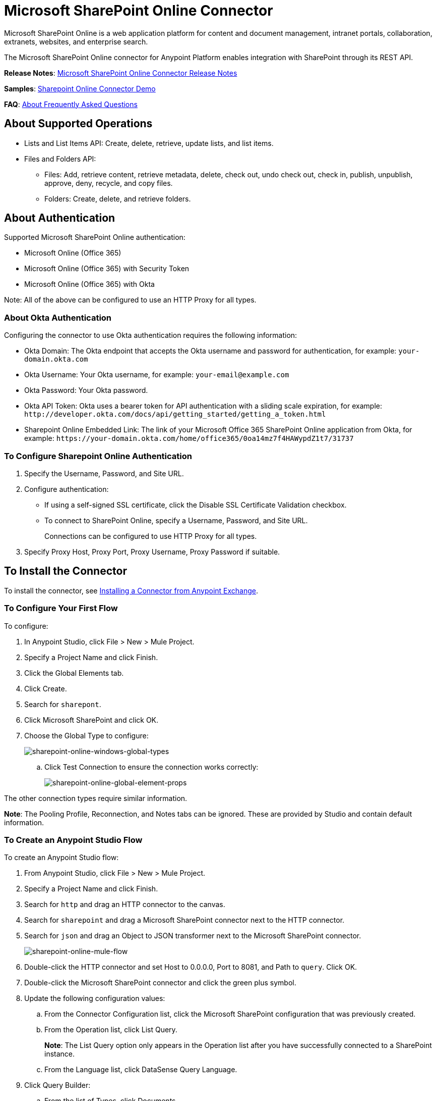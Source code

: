 = Microsoft SharePoint Online Connector
:keywords: anypoint studio, connector, endpoint, microsoft, sharepoint, share point, intranet

Microsoft SharePoint Online is a web application platform for content and document management, intranet portals, collaboration, extranets, websites, and enterprise search.

The Microsoft SharePoint Online connector for Anypoint Platform enables integration with SharePoint through its REST API.

*Release Notes*:
link:/release-notes/microsoft-sharepoint-online-connector-release-notes[Microsoft SharePoint Online Connector Release Notes]

*Samples*: link:_attachments/sharepoint-online-crud-app-demo.zip[Sharepoint Online Connector Demo]

*FAQ*:
<<About Frequently Asked Questions>>

== About Supported Operations

* Lists and List Items API: Create, delete, retrieve, update lists, and list items.
* Files and Folders API: 
** Files: Add, retrieve content, retrieve metadata, delete, check out, undo check out, check in, publish, unpublish, approve, deny, recycle, and copy files.
** Folders: Create, delete, and retrieve folders. 

== About Authentication

Supported Microsoft SharePoint Online authentication:

* Microsoft Online (Office 365)
* Microsoft Online (Office 365) with Security Token
* Microsoft Online (Office 365) with Okta

Note: All of the above can be configured to use an HTTP Proxy for all types.

=== About Okta Authentication

Configuring the connector to use Okta authentication requires the following information:

* Okta Domain: The Okta endpoint that accepts the Okta username and password for authentication, for example: `your-domain.okta.com`
* Okta Username: Your Okta username, for example: `your-email@example.com`
* Okta Password: Your Okta password.
* Okta API Token: Okta uses a bearer token for API authentication with a sliding scale expiration, for example: `+http://developer.okta.com/docs/api/getting_started/getting_a_token.html+`
* Sharepoint Online Embedded Link: The link of your Microsoft Office 365 SharePoint Online application from Okta, for example: `+https://your-domain.okta.com/home/office365/0oa14mz7f4HAWypdZ1t7/31737+`

=== To Configure Sharepoint Online Authentication

. Specify the Username, Password, and Site URL.
. Configure authentication:
** If using a self-signed SSL certificate, click the Disable SSL Certificate Validation checkbox.
** To connect to SharePoint Online, specify a Username, Password, and Site URL.
+
Connections can be configured to use HTTP Proxy for all types.
+
. Specify Proxy Host, Proxy Port, Proxy Username, Proxy Password if suitable.
  
== To Install the Connector

To install the connector, see link:/mule-user-guide/v/3.9/installing-connectors[Installing a Connector from Anypoint Exchange].

=== To Configure Your First Flow

To configure:

. In Anypoint Studio, click File > New > Mule Project.
. Specify a Project Name and click Finish.
. Click the Global Elements tab.
. Click Create.
. Search for `sharepont`.
. Click Microsoft SharePoint and click OK.
. Choose the Global Type to configure:
+
image:sharepoint-online-windows-global-types.png[sharepoint-online-windows-global-types] 
+
.. Click Test Connection to ensure the connection works correctly:
+
image:sharepoint-online-global-element-props.png[sharepoint-online-global-element-props] 

The other connection types require similar information. 

*Note*: The Pooling Profile, Reconnection, and Notes tabs can be ignored. These are provided by Studio and contain default information.

=== To Create an Anypoint Studio Flow

To create an Anypoint Studio flow:

. From Anypoint Studio, click File > New > Mule Project.
. Specify a Project Name and click Finish.
. Search for `http` and drag an HTTP connector to the canvas.
. Search for `sharepoint` and drag a Microsoft SharePoint connector next to the HTTP connector.
. Search for `json` and drag an Object to JSON transformer next to the Microsoft SharePoint connector.
+
image:sharepoint-online-mule-flow.png[sharepoint-online-mule-flow]
+
. Double-click the HTTP connector and set Host to 0.0.0.0, Port to 8081, and Path to `query`. Click OK.
. Double-click the Microsoft SharePoint connector and click the green plus symbol.
. Update the following configuration values:
.. From the Connector Configuration list, click the Microsoft SharePoint configuration that was previously created.
.. From the Operation list, click List Query.
+
*Note*: The List Query option only appears in the Operation list after you have successfully connected to a SharePoint instance.
+
.. From the Language list, click DataSense Query Language.
. Click Query Builder:
.. From the list of Types, click Documents.
.. From the list of Fields, click ID, and Title.
.. From Order By, click Title.
.. From Direction, click DESCENDING.
+
image:sharepoint-online-mssp-query-builder.png[sharepoint-online-mssp-query-builder] 

== To Run the Flow

. In Package Explorer, right-click the project name and click Run As > Mule Application.
. Check the console to see when the application starts. If no errors occur, this message appears: 
+
[source, code, linenums]
----
++++++++++++++++++++++++++++++++++++++++++++++++++++++++++++
+ Started app 'sharepoint-online-demo'                     +
++++++++++++++++++++++++++++++++++++++++++++++++++++++++++++
----
+
. Browse to link:http://0.0.0.0:8081/query[http://0.0.0.0:8081/query].
. The list of documents are ordered by descending title and returns in JSON format (results vary according to your SharePoint Online instance). 

[source, xml, linenums]
----
[{"__metadata":{"id":"Web/Lists(guid'GUID_VALUE')/Items(4)","uri":"https://ec2-54-200-49-206.us-west-
2.compute.amazonaws.com/_api/Web/Lists(guid'GUID_VALUE')/Items(4)","etag":"\"1\"","type":"SP.Data.Shared_x0020_Document
sItem"},"Id":4,"ID":4,"Title":"folder"}]
----

== Operations: Lists and List Items API

Using the Lists and List Items API lets you create, retrieve, update, and delete SharePoint lists and list items.

=== To Create, Update, and Delete List Items

When creating or updating an item, specify the list ID. After you specify an ID, DataSense fetches the list's metadata and the object builder shows each field that can be completed:

[source, xml, linenums]
----
<sharepoint-online:list-create config-ref="Sharepoint_Online" doc:name="Sharepoint Online" baseTemplate="GENERIC_LIST" title="Title"> 
  <sharepoint-online:list ref="#[payload]"/> 
</sharepoint-online:list-create>
----

Or define the attributes in the connector itself:

[source, xml, linenums]
----
<sharepoint-online:list-create config-ref="Sharepoint_Online" doc:name="Sharepoint Online" baseTemplate="GENERIC_LIST" title="Title"> 
  <sharepoint-online:list contentTypesEnabled="true" description="Description"/> 
</sharepoint-online:list-create>
----

For retrieving and deleting lists, only the list ID is necessary:

[source, xml]
----
<sharepoint-online:list-delete config-ref="Sharepoint_Online" doc:name="Sharepoint Online" listId="LIST_ID" />
----

When creating or updating an item, specify a list ID. DataSense uses the list ID to fetch a list's metadata. The Object Builder provides the fields you need to complete.

image:sharepoint-online-mssp-object-builder.png[sharepoint-online-mssp-object-builder]

=== To Query List Items

Using the query builder:

In the left panel, each visible list appears. In the right panel, the fields of a selected list appear. If the field is a Lookup Field, use either `SharepointListReference` or `SharepointListMultiValueReference`.

image:sharepoint-online-query-builder.png[sharepoint-online-query-builder]

If any of these fields are selected to be returned by the query, two types of return objects are available, 
depending on the value of the Retrieve Full Objects for Reference Fields checkbox:

* Not Checked: A summary object containing the reference object's ID and the reference object list's ID:
+
[source, json, linenums]
----
{
    "Title": "A title",
    "LookupFieldId": {
        "id": "1",
        "lookupListId": "aaaa-1111-bbbb-2222"
    },
    "MultiValueLookupFieldId": {
        "ids": [
            1,
            2,
            3
        ],
        "lookupListId": "cccc-3333-dddd-4444"
    }
}
----
+
Use this object with other connectors to retrieve the referenced object
and with a for each component: 
+
image:sharepoint-online-mssp-list-item-query.png[sharepoint-online-mssp-list-item-query] 
+
* Checked: Retrieves the full object graph. In case there is a cycle, the summary reference object displays:
+
[source, json, linenums]
----
{
    "Title": "A title",
    "LookupFieldId": {
        "Title": "Another title",
        "Id": "1",
        "Property1": "A value"
    },
    "MultiValueLookupFieldId": [
        {
            "Title": "Another title",
            "Id": "1",
            "Property1": "A value"
        },
        {
            "Title": "Another title",
            "Id": "2",
            "Property1": "A value"
        }
    ]
}
----

Example Query Text:

image:sharepoint-online-example-q-text.png[sharepoint-online-example-q-text]

Note: Checking this option may cause large item lists with many reference fields to take a long time to retrieve.

You can use the internal or title field names in DSQL queries, as well as in other list's operations that follow.

For example for the previous query:

[source,xml]
----
SELECT AuthorId, Created, List3MultiId FROM <LIST_ID>
----

Replace `+<LIST_ID>+` with the list ID.

If titles follow Author, Date created, and Details, you can write the query using field names:

[source]
----
SELECT Author, 'Date created', Details FROM Inventory
----

You can mix internal and title fields:

[source]
----
SELECT AuthorId, 'Date created', List3MultiId FROM Inventory
----

Using internal and/or title fields is only supported within the following list operations:

- Adding a new item to the list
- Updating an existent item in the list
- Querying items in the list

*Note:* To filter by a datetime field type, write the value using ISO-8601 format when specified in a DSQL clause, for example: Created > 2017-01-01T00:00:00-03:00.

== Operations: File and Folder API

Using the File and Folder API allows you to create, retrieve, update, delete files and folders, check in, check out, publish, approve, deny, copy, and recycle files from Documents Lists.

When using the folders operations, the server's relative URL refers to where the folder is or will be. The URL can be in the format `/site/docList/innerFolder` or in `docList/innerFolder`  format. In the second case, the site specified in the connector's configuration site URL parameter is used.

When using the files operations, the file server relative URL refers to a folder server relative URL plus the filename: `/site/docList/innerFolder/filename` or `docList/innerFolder/filename`.

=== To Create and Delete a Folder

You can create or delete a folder by specifying the relative URL of the server where the folder is or where you plan to create the folder.

The resulting flow appears as:

[source, xml, linenums]
----
<sharepoint-online:folder-create config-ref="Sharepoint_Online" 
url="/path/to/folder" doc:name="Sharepoint Online"/>

<sharepoint-online:folder-delete config-ref="Sharepoint_Online" 
url="/path/to/folder" doc:name="Sharepoint Online"/>
----

=== To Add a File

Upload a file by selecting a physical file or passing an input stream to the connector. A file is uploaded to a server using a relative URL. For example, you can use this example with a File Connector to upload files to a list. 

Using an input stream:

[source, xml, linenums]
----
<sharepoint-online:file-add config-ref="Sharepoint_Online" 
fileServerRelativeUrl="/path/to/folder/filename" 
fileContentStream-ref="#[payload]" overwrite="true" 
doc:name="Sharepoint Online"/>
----

To upload large files, configure your SharePoint and IIS servers:

- Set the Maximum Upload Size to 2047MB (max) at the SharePoint management console for the site.
- Set the connection timeout for the IIS site to a high value.
- Set the Maximum Allowed Content Length to 2147483647 for an IIS app at request filtering.

*Note:* The SharePoint REST API that the connector uses supports uploading files up to 2 GB. When working with large files, provide the system local path to the file in the `localFilePath` parameter value. This is the most efficient way to upload a file through the connector.

=== To Get File Contents

The file content is returned as a byte array. For example, you can use this as an input of a File connector to download files from a list:

[source, xml, linenums]
----
<sharepoint-online:file-get-content config-ref="Sharepoint_Online" 
doc:name="Sharepoint Online" 
fileServerRelativeUrl="/path/to/folder/filename"/>
----

=== To Get File Metadata

This operation requires only the file relative path:

[source, xml, linenums]
----
<sharepoint:file-get-metadata config-ref="Sharepoint_Online" fileServerRelativeUrl="/Shared Documents/My File.txt" doc:name="Sharepoint Online">
</sharepoint:file-get-metadata>
----

=== To Update File Metadata

This operation requires that the relative path of the file and its key-value properties be updated. The following example shows how to rename a file and its title:

[source, xml, linenums]
----
<sharepoint:file-update-metadata config-ref="Sharepoint_Online" 
  fileServerRelativeUrl="/Shared Documents/My File.txt" doc:name="Sharepoint Online">
	<sharepoint:updated-properties>
		<sharepoint:updated-property 
		  key="Title">New Title Value</sharepoint:updated-property>
		<sharepoint:updated-property 
		  key="FileLeafRef">NewFileName.txt</sharepoint:updated-property>
	</sharepoint:updated-properties>
</sharepoint:file-update-metadata>
----

=== To Query Files and Folders

Querying returns all the files and folders that match the specified criteria, starting from the specified folder.

Using the query builder:

* In the left panel, a document list from the SharePoint instance appears. The selected instance is used as part of the starting path to query the files and folders.
* In the right panel, for every document list, the same fields appear.
* Specify an inner folder or folders in the Folder Path input to use as the starting path.
* When selecting the recursive checkbox, files and folders are searched recursively in every folder of the starting path.

To set query builder options:

image:sharepoint-online-folder-path.png[sharepoint-online-folder-path]

Example:

[source, code, linenums]
----
<sharepoint-online:file-query config-ref="Sharepoint_Online" query="dsql:SELECT Author,ModifiedBy,Name,ServerRelativeUrl FROM #[header:inbound:documentListName]" recursive="true" doc:name="Sharepoint Online"/>
 
<sharepoint-online:folder-query config-ref="Sharepoint_Online" recursive="true" query="dsql:SELECT ItemCount,Name,ServerRelativeUrl FROM #[header:inbound:documentListName] WHERE ItemCount &gt; 0" doc:name="Sharepoint Online"/>
----

=== About Other File Operations

You can Approve, Check In, Check Out, Deny, Publish, Undo Checkout, and Unpublish. Specify the file URL, and if needed, pass an additional comment as a parameter.

[source, xml, linenums]
----
<sharepoint-online:file-publish config-ref="Sharepoint_Online" 
doc:name="Sharepoint Online" fileServerRelativeUrl="" comment=""/>
----

=== To Set File Metadata with the Update List Item Operation

You can get and set metadata on files to upload to document libraries by using the Update List Item operation.

To set the properties of the file in the list, you must know the List Item Id. This can be retrieved using the deferred ListItemAllFields property.

The following flow illustrates how a File Add may chain directly to an *Update List Item* operation to upload a file to a list and set the metadata immediately after:

[source, xml, linenums]
----
<flow name="sharepoint_demo_fileAddWithMetadata"
   doc:name="sharepoint_demo_fileAddWithMetadata">
   <http:inbound-endpoint exchange-pattern="request-response" host="0.0.0.0"
     port="8081" path="upload" doc:name="HTTP"/>
   <sharepoint:file-add config-ref="Sharepoint" 
     fileServerRelativeUrl="/Shared Documents/myfile.txt" 
     overwrite="true" 
     doc:name="Add file"/>
   <sharepoint:resolve-object config-ref="Sharepoint" 
     doc:name="Get ListItemId of File" 
     url="#[payload.listItemAllFields.__deferred.uri]"/>
   <sharepoint:list-item-update config-ref="Sharepoint" itemId="#[payload.Id]"
     listId="ccbfaf65-b53e-48ac-be19-adf45192ecc3" doc:name="Set file properties">
       <sharepoint:updated-properties>
           <sharepoint:updated-property key="Title">Test title</sharepoint:updated-property>
       </sharepoint:updated-properties>
   </sharepoint:list-item-update>
   <set-payload value="OK" doc:name="Set Payload"/>
</flow>
----

== To Resolve Deferred Properties

For performance reasons, many SharePoint operations return a basic set of data for an entity along with one or more deferred property references you can use to retrieve additional detail or related objects.

You can use the generic Resolve Object or Resolve Collection operations to resolve the deferred property set to a single `Map<string,object>` or a `List<Map<string,object>>` and access this information in the flow.

For example, this technique gets the full set of fields of a SharePoint File object:

[source, xml, linenums]
----
<sharepoint:resolve-object config-ref="SharePoint" 
  url="#[payload.listItemAllFields.__deferred.url]" 
  doc:name="Microsoft SharePoint" >
</sharepoint:resolve-object>
----

Using the Mule Debugger or Logger component to log the payload, you can identify properties with a `_deferred` URL property.

== To Attach a File to a List Item

To attach a file to a list item, use the ResolveObject operation:

[source, xml, linenums]
----
<flow name="sp-testFlow2">
    <http:listener config-ref="HTTP_Listener_Configuration" path="/at" doc:name="HTTP"/>
    <set-variable variableName="FileNameToAttach" value="CHANGELOG.md" doc:name="Set FileNameToAttach"/>
    <sharepoint:list-item-query config-ref="Microsoft_SharePoint__Online_Connection" 
     query="dsql:SELECT ID,Title FROM LIST_ID WHERE Title = 'test-list-item-1'" doc:name="Read List Item"/>
    <set-variable variableName="ListItemUrl" value="#[payload.next() .__metadata.uri]" 
     doc:name="SetListItemUri from list item query result"/>
    <set-payload value="#[groovy:new FileInputStream('C:\\temp\\' + flowVars.FileNameToAttach)]" 
     doc:name="Set file to attach as inputstream in payload"/>
    <sharepoint:resolve-object config-ref="Microsoft_SharePoint__Online_Connection" 
     url="#[flowVars.ListItemUrl]/AttachmentFiles/add(FileName='#[flowVars.FileNameToAttach]')" 
     resolveRequestType="Create" doc:name="create attachment"/>
    <json:object-to-json-transformer doc:name="Object to JSON"/>
</flow>
----

The flow shows how to:

. Get the list item URI by reading it from SharePoint. If you already have the list item because it’s being created in the same flow, you can use that one.
. Read a file into an input stream. Here it's from c:\temp (find the path in the flow to replace it).
. Create the list item attachment with the file.

== To Execute Direct Calls Using the REST API

SharePoint REST API allows a large number of commands that can be reached though Resolve Object and Resolve Collection actions. These operations provide an authenticated call to a specified URL, and resolves into a Map and a `List<Map>` respectively.

The Resolve Object operation accepts all the HTTP verbs (GET, POST, PUT/MERGE, DELETE) and allows sending a body in the request to the API. The body’s default value is the payload of the Mule message.

The body can be for API endpoints that accept a JSON:

* `Map<String, Object>` converts to a JSON string.
* `String` contains the JSON. This string is sent as-is.

For API endpoints that accept a file:

* `InputStream` with the file. The stream closes after using it.
* `byte[]` with the file. This byte arrays is sent as-is.

== To Work with the Choice Column Type with Multiple Values

You can configure a Choice column type to allow multiple values. The metadata in Studio for columns accepting multiple values appears as follows:

image:sharepoint-online-choice-multi-select.png[sharepoint-online-choice-multi-select]

Assuming that the target List in SharePoint has a Title property and a multi-select column called ChoiceMultiSelect that accepts values `"one"`, `"two"`, or `"three"`, the following Groovy script constructs a payload that sets the selection to `"one", "three"`:

[source]
----
[Title: "foo", ChoiceMultiSelect: [results: ["one", "three"]]]
----

You can use any language that can construct a `List<string>` for the multi-select column results property.

The following pseudo code demonstrates how to set Choice #1 and Choice #2 as the values for the ChoiceMultiSelect column:

[source, code, linenums]
----
values = new List<String>
values.add("Choice #1")
values.add("Choice #2")
multiValuesMap = new Map<String, Object>
multiValuesMap["results"] = values
List-item["ChoiceMultiSelect"] = multiValuesMap
----

== About Exception Handling

* Exception When Connecting
+
If the connector fails to connect with the SharePoint instance for any reason, an exception of type ConnectionException is thrown. The exception message helps debug the cause of the exception.
+
* Exception in Operations
+
If executing an operation an error occurs, a SharepointException is thrown with a message about the error.

== About Frequently Asked Questions

* Which versions of SharePoint are supported by this connector?
+
The SharePoint Online connector supports Sharepoint Online. Use the Sharepoint 2013 Connector for Sharepoint 2013 On-Premises.
+
* What authentication schemes are supported by this connector?
+
For SharePoint Online, authentication using standard SharePoint online user credentials is supported as well as Okta authentication.
+
* What parts of the SharePoint object model are accessible by the connector?
+
Specific support for Files and Folders, Lists, ListItems, and Attachments is offered. Additionally, all other entities of the SharePoint API are accessible in JSON form using the ResolveObject and ResolveCollection operations.
+
* Are DataSense and DataMapper supported by this connector?
+
Yes, all supported entities and entity attributes are exposed to Studio by the connector for use with DataMapper.
+
* What operations can I perform with the connector?
+
For the Lists and ListItems API, operations include create, retrieve, update, and delete. 
+
For Files and Folders, operations include add, retrieve content, retrieve metadata, delete, check out, undo check out, check in, publish, unpublish, approve, deny, recycle, and copy.
+
* Are there any examples that show how to use the connector?
+
Yes, an example project for Anypoint Studio is available in the link:_attachments/sharepoint-online-crud-app-demo.zip[Sharepoint Online Connector Demo]
+
* What Mule editions can I use this connector with?
+
This connector is supported on any Enterprise Edition Anypoint platform running on any operating system and bit type, including the CloudHub integration PaaS.
